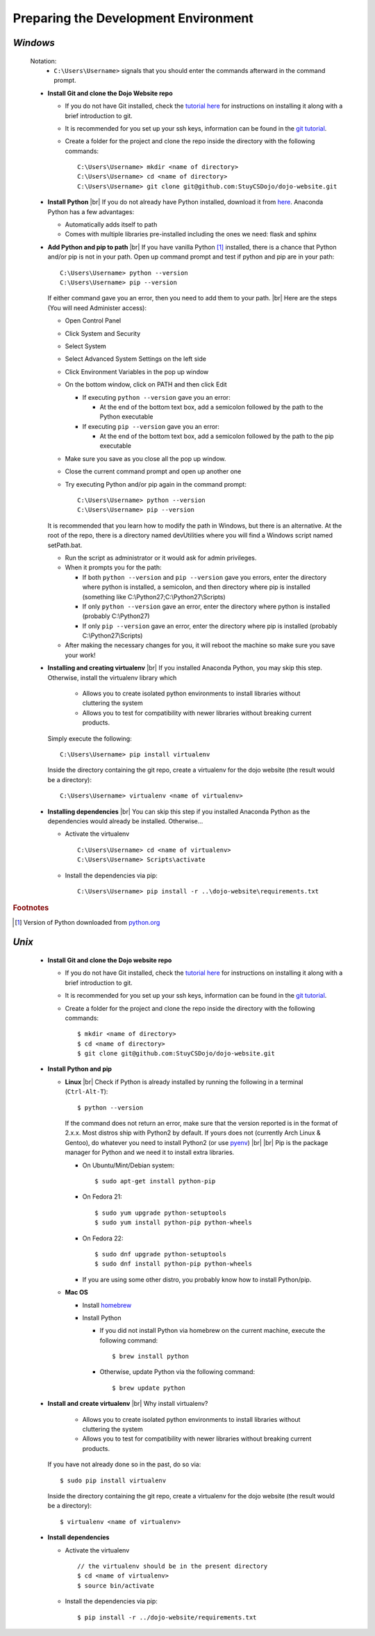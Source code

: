 Preparing the Development Environment
**************************************

.. |br| raw:: html

   <br />
       
*Windows*
#########
  Notation:
    * ``C:\Users\Username>`` signals that you should enter the commands afterward in the command prompt.
    
  * **Install Git and clone the Dojo Website repo**

    * If you do not have Git installed, check the `tutorial here <http://dojo.stuycs.org/tutorials/git.htmlc>`_
      for instructions on installing it along with a brief introduction to git.
    * It is recommended for you set up your ssh keys, information can be found in the `git tutorial
      <http://dojo.stuycs.org/tutorials/git.htmlc>`_.
    * Create a folder for the project and clone the repo inside the directory with the following commands:
            
      ::

	 C:\Users\Username> mkdir <name of directory>
	 C:\Users\Username> cd <name of directory>
         C:\Users\Username> git clone git@github.com:StuyCSDojo/dojo-website.git
         
  * **Install Python**
    |br|
    If you do not already have Python installed, download it from `here <https://www.continuum.io/downloads>`_. 
    Anaconda Python has a few advantages:

    * Automatically adds itself to path
    * Comes with multiple libraries pre-installed including the ones we need: flask and sphinx

  * **Add Python and pip to path**
    |br|
    If you have vanilla Python [#f1]_ installed, there is a chance that Python and/or pip is not in your path.
    Open up command prompt and test if python and pip are in your path:

    ::

       C:\Users\Username> python --version
       C:\Users\Username> pip --version

    If either command gave you an error, then you need to add them to your path.
    |br|
    Here are the steps (You will need Administer access):

    * Open Control Panel
    * Click System and Security
    * Select System
    * Select Advanced System Settings on the left side
    * Click Environment Variables in the pop up window
    * On the bottom window, click on PATH and then click Edit

      * If executing ``python --version`` gave you an error:

	* At the end of the bottom text box, add a semicolon followed by the path to the Python executable

      * If executing ``pip --version`` gave you an error:
	
	* At the end of the bottom text box, add a semicolon followed by the path to the pip executable
    * Make sure you save as you close all the pop up window.
    * Close the current command prompt and open up another one
    * Try executing Python and/or pip again in the command prompt:

      ::

	 C:\Users\Username> python --version
	 C:\Users\Username> pip --version

    It is recommended that you learn how to modify the path in Windows, but there is an alternative.  At the root
    of the repo, there is a directory named devUtilities where you will find a Windows script named setPath.bat.

    * Run the script as administrator or it would ask for admin privileges.
    * When it prompts you for the path:

      * If both ``python --version`` and ``pip --version`` gave you errors, enter the directory where python is
	installed, a semicolon, and then directory where pip is installed
	(something like C:\\Python27;C:\\Python27\\Scripts)
      * If only ``python --version`` gave an error, enter the directory where python is installed
	(probably C:\\Python27)
      * If only ``pip --version`` gave an error, enter the directory where pip is installed
	(probably C:\\Python27\\Scripts) 

    * After making the necessary changes for you, it will reboot the machine so make sure you save your work!
    
  * **Installing and creating virtualenv**
    |br|
    If you installed Anaconda Python, you may skip this step.  Otherwise, install the virtualenv library which

      * Allows you to create isolated python environments to install libraries without cluttering the system
      * Allows you to test for compatibility with newer libraries without breaking current products.

    Simply execute the following:
    
    ::
       
       C:\Users\Username> pip install virtualenv
     
    Inside the directory containing the git repo, create a virtualenv for the dojo website (the result would be a
    directory):

    ::

       C:\Users\Username> virtualenv <name of virtualenv>

  * **Installing dependencies**
    |br|
    You can skip this step if you installed Anaconda Python as the dependencies would already be installed.
    Otherwise...

    * Activate the virtualenv

      ::

         C:\Users\Username> cd <name of virtualenv>
	 C:\Users\Username> Scripts\activate
      
    * Install the dependencies via pip:

      ::

         C:\Users\Username> pip install -r ..\dojo-website\requirements.txt

.. rubric:: Footnotes
	      
.. [#f1] Version of Python downloaded from `python.org <https://www.python.org/>`_

*Unix*
######
  * **Install Git and clone the Dojo website repo**

    * If you do not have Git installed, check the `tutorial here <http://dojo.stuycs.org/tutorials/git.htmlc>`_
      for instructions on installing it along with a brief introduction to git.
    * It is recommended for you set up your ssh keys, information can be found in the `git tutorial
      <http://dojo.stuycs.org/tutorials/git.htmlc>`_.
    * Create a folder for the project and clone the repo inside the directory with the following commands:

      ::
	 
         $ mkdir <name of directory>
	 $ cd <name of directory>
	 $ git clone git@github.com:StuyCSDojo/dojo-website.git
	 
  * **Install Python and pip**
    
    * **Linux**
      |br|
      Check if Python is already installed by running the following in a terminal (``Ctrl-Alt-T``):
    
      ::

	 $ python --version

      If the command does not return an error, make sure that the version reported is in the format of 2.x.x.
      Most distros ship with Python2 by default.  If yours does not (currently Arch Linux & Gentoo), do whatever
      you need to install Python2 (or use `pyenv <https://github.com/yyuu/pyenv>`_)
      |br|
      |br|
      Pip is the package manager for Python and we need it to install extra libraries.

      * On Ubuntu/Mint/Debian system:

	::

	   $ sudo apt-get install python-pip

      * On Fedora 21:

	::

	   $ sudo yum upgrade python-setuptools
	   $ sudo yum install python-pip python-wheels

      * On Fedora 22:

	::

	   $ sudo dnf upgrade python-setuptools
	   $ sudo dnf install python-pip python-wheels

      * If you are using some other distro, you probably know how to install Python/pip.
    * **Mac OS**

      * Install `homebrew <http://dojo.stuycs.org/tutorials/emacs.htmlc>`_
      * Install Python

	* If you did not install Python via homebrew on the current machine, execute the following command:

	  ::

	     $ brew install python

	* Otherwise, update Python via the following command:

	  ::
	     
	     $ brew update python
             
  * **Install and create virtualenv**
    |br|
    Why install virtualenv?

      * Allows you to create isolated python environments to install libraries without cluttering the system
      * Allows you to test for compatibility with newer libraries without breaking current products.
        
    If you have not already done so in the past, do so via:
    
    ::

       $ sudo pip install virtualenv

    Inside the directory containing the git repo, create a virtualenv for the dojo website (the result would be a
    directory):

    ::

       $ virtualenv <name of virtualenv>
       
  * **Install dependencies**

    * Activate the virtualenv

      ::

	 // the virtualenv should be in the present directory
	 $ cd <name of virtualenv>
	 $ source bin/activate

    * Install the dependencies via pip:

      ::

	 $ pip install -r ../dojo-website/requirements.txt
